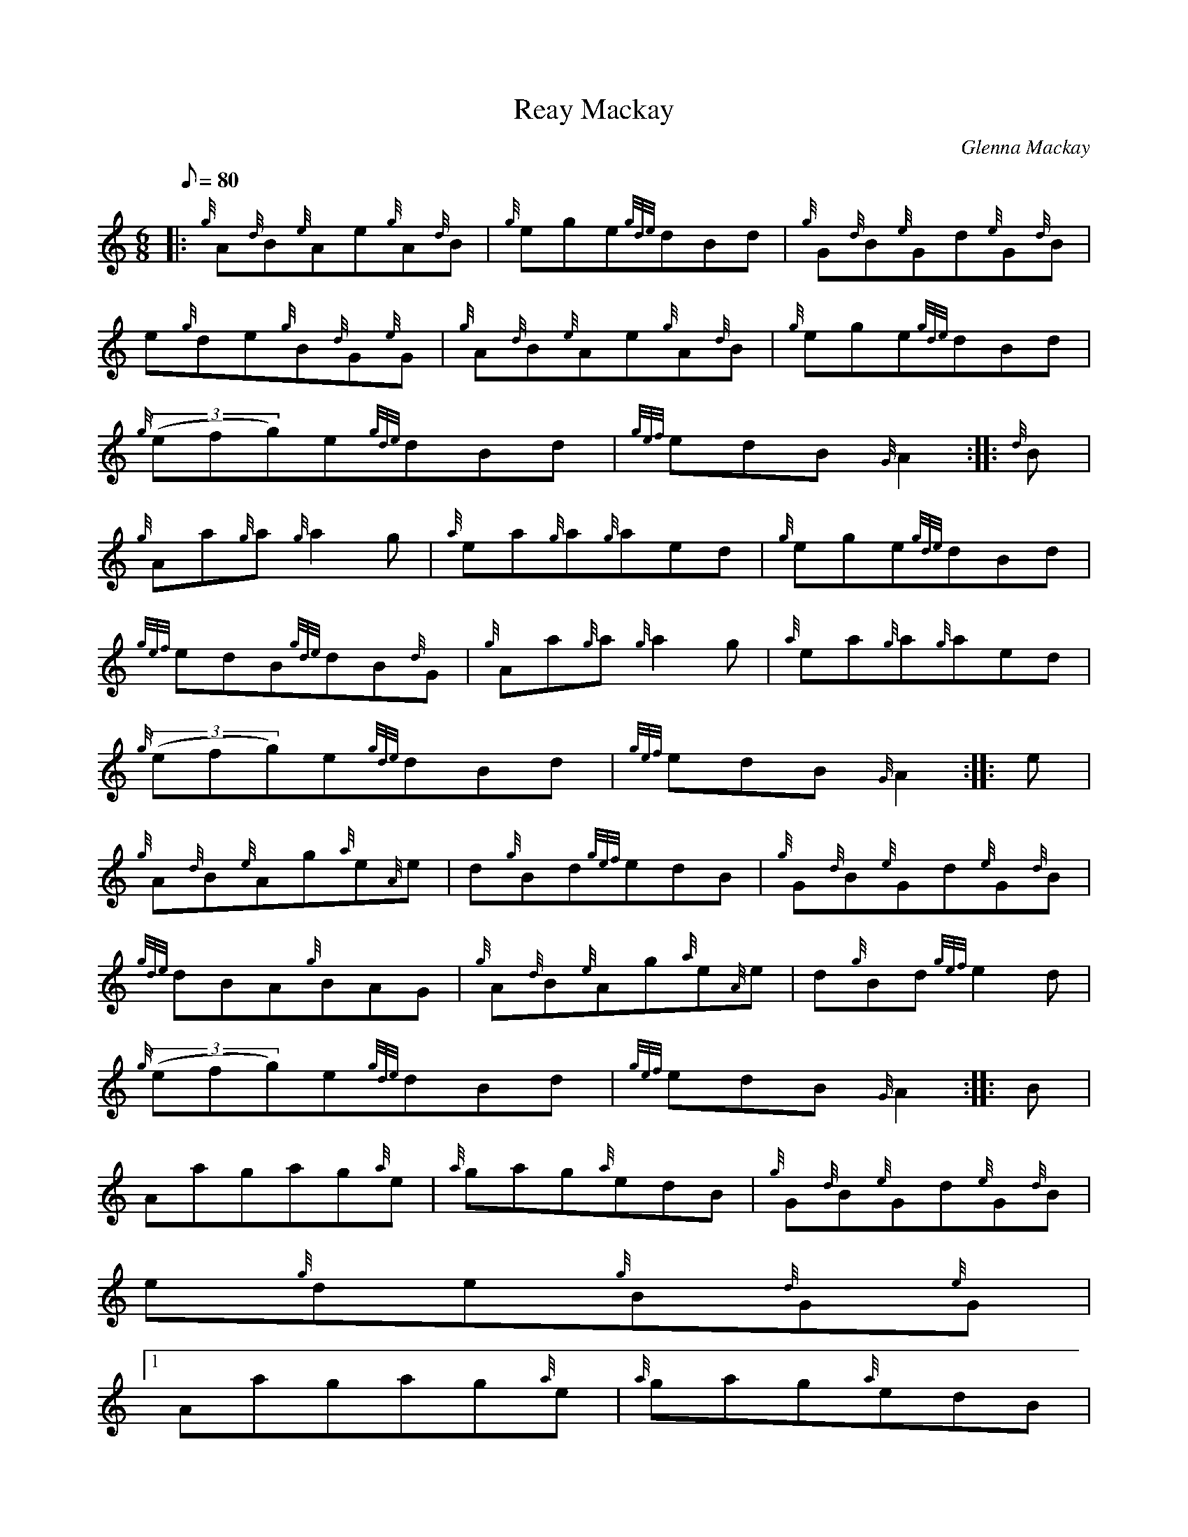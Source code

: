 X:1
T:Reay Mackay
M:6/8
L:1/8
Q:80
C:Glenna Mackay
S:Jig
K:HP
|: {g}A{d}B{e}Ae{g}A{d}B | \
{g}ege{gde}dBd | \
{g}G{d}B{e}Gd{e}G{d}B |
e{g}de{g}B{d}G{e}G | \
{g}A{d}B{e}Ae{g}A{d}B | \
{g}ege{gde}dBd |
{g}((3efg)e{gde}dBd | \
{gef}edB{G}A2 :: \
{d}B |
{g}Aa{g}a{g}a2g | \
{a}ea{g}a{g}aed | \
{g}ege{gde}dBd |
{gef}edB{gde}dB{d}G | \
{g}Aa{g}a{g}a2g | \
{a}ea{g}a{g}aed |
{g}((3efg)e{gde}dBd | \
{gef}edB{G}A2 :: \
e |
{g}A{d}B{e}Ag{a}e{A}e | \
d{g}Bd{gef}edB | \
{g}G{d}B{e}Gd{e}G{d}B |
{gde}dBA{g}BAG | \
{g}A{d}B{e}Ag{a}e{A}e | \
d{g}Bd{gef}e2d |
{g}((3efg)e{gde}dBd | \
{gef}edB{G}A2 :: \
B |
Aagag{a}e | \
{a}gag{a}edB | \
{g}G{d}B{e}Gd{e}G{d}B |
e{g}de{g}B{d}G{e}G|1
Aagag{a}e | \
{a}gag{a}edB |
{g}((3efg)e{gde}dBd | \
{gef}edB{G}A2 :|
